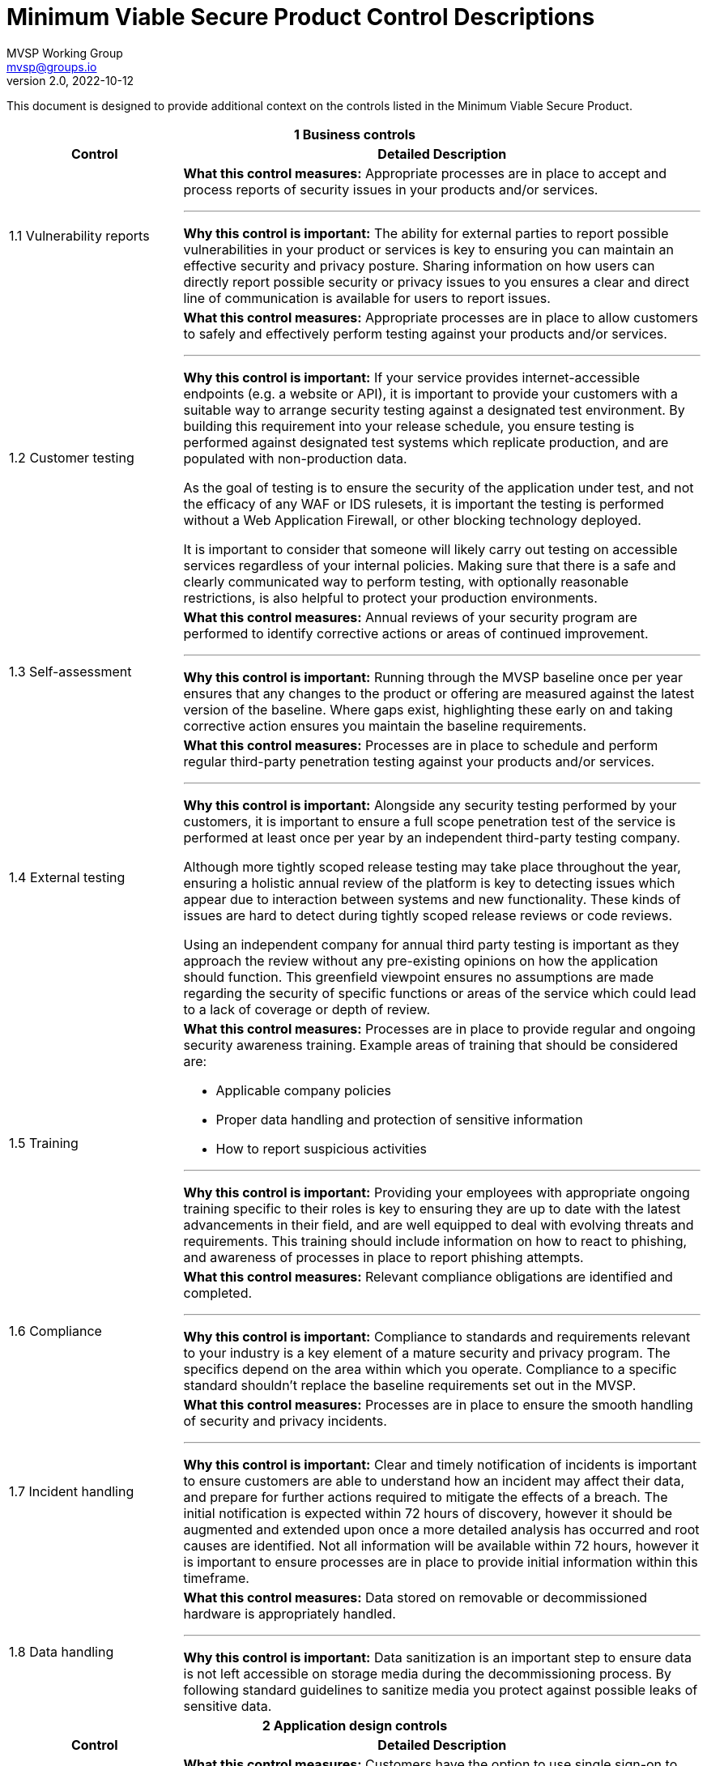 :!last-update-label:
:compat-mode!:
Minimum Viable Secure Product Control Descriptions
==================================================
MVSP Working Group <mvsp@groups.io>
v2.0, 2022-10-12

This document is designed to provide additional context on the controls listed in the Minimum Viable Secure Product.

[cols="2,6a",stripes=none]
|===
2+<h| 1 Business controls
h| Control
h| Detailed Description

| 1.1 Vulnerability reports
anchor:FAQ_1_1[]
| **What this control measures:** Appropriate processes are in place to accept and process reports of security issues in your products and/or services.

---

**Why this control is important:** The ability for external parties to report possible vulnerabilities in your product or services is key to ensuring you can maintain an effective security and privacy posture. Sharing information on how users can directly report possible security or privacy issues to you ensures a clear and direct line of communication is available for users to report issues.

| 1.2 Customer testing
anchor:FAQ_1_2[]
| **What this control measures:** Appropriate processes are in place to allow customers to safely and effectively perform testing against your products and/or services.

---

**Why this control is important:** If your service provides internet-accessible endpoints (e.g. a website or API), it is important to provide your customers with a suitable way to arrange security testing against a designated test environment. By building this requirement into your release schedule, you ensure testing is performed against designated test systems which replicate production, and are populated with non-production data.

As the goal of testing is to ensure the security of the application under test, and not the efficacy of any WAF or IDS rulesets, it is important the testing is performed without a Web Application Firewall, or other blocking technology deployed.

It is important to consider that someone will likely carry out testing on accessible services regardless of your internal policies. Making sure that there is a safe and clearly communicated way to perform testing, with optionally reasonable restrictions, is also helpful to protect your production environments.

| 1.3 Self-assessment
anchor:FAQ_1_3[]
| **What this control measures:** Annual reviews of your security program are performed to identify corrective actions or areas of continued improvement.

---

**Why this control is important:** Running through the MVSP baseline once per year ensures that any changes to the product or offering are measured against the latest version of the baseline. Where gaps exist, highlighting these early on and taking corrective action ensures you maintain the baseline requirements.

| 1.4 External testing
anchor:FAQ_1_4[]
| **What this control measures:** Processes are in place to schedule and perform regular third-party penetration testing against your products and/or services.

---

**Why this control is important:** Alongside any security testing performed by your customers, it is important to ensure a full scope penetration test of the service is performed at least once per year by an independent third-party testing company.

Although more tightly scoped release testing may take place throughout the year, ensuring a holistic annual review of the platform is key to detecting issues which appear due to interaction between systems and new functionality. These kinds of issues are hard to detect during tightly scoped release reviews or code reviews.

Using an independent company for annual third party testing is important as they approach the review without any pre-existing opinions on how the application should function. This greenfield viewpoint ensures no assumptions are made regarding the security of specific functions or areas of the service which could lead to a lack of coverage or depth of review.

| 1.5 Training
anchor:FAQ_1_5[]
| **What this control measures:** Processes are in place to provide regular and ongoing security awareness training. Example areas of training that should be considered are:

  * Applicable company policies
  * Proper data handling and protection of sensitive information
  * How to report suspicious activities

---

**Why this control is important:** Providing your employees with appropriate ongoing training specific to their roles is key to ensuring they are up to date with the latest advancements in their field, and are well equipped to deal with evolving threats and requirements. This training should include information on how to react to phishing, and awareness of processes in place to report phishing attempts.

| 1.6 Compliance
anchor:FAQ_1_6[]
| **What this control measures:** Relevant compliance obligations are identified and completed.

---

**Why this control is important:** Compliance to standards and requirements relevant to your industry is a key element of a mature security and privacy program. The specifics depend on the area within which you operate. Compliance to a specific standard shouldn't replace the baseline requirements set out in the MVSP.

| 1.7 Incident handling
anchor:FAQ_1_7[]
| **What this control measures:** Processes are in place to ensure the smooth handling of security and privacy incidents.

---

**Why this control is important:** Clear and timely notification of incidents is important to ensure customers are able to understand how an incident may affect their data, and prepare for further actions required to mitigate the effects of a breach. The initial notification is expected within 72 hours of discovery, however it should be augmented and extended upon once a more detailed analysis has occurred and root causes are identified. Not all information will be available within 72 hours, however it is important to ensure processes are in place to provide initial information within this timeframe.

| 1.8 Data handling
anchor:FAQ_1_8[]
| **What this control measures:** Data stored on removable or decommissioned hardware is appropriately handled.

---

**Why this control is important:** Data sanitization is an important step to ensure data is not left accessible on storage media during the decommissioning process. By following standard guidelines to sanitize media you protect against possible leaks of sensitive data.

2+<h| 2 Application design controls
h| Control
h| Detailed Description

| 2.1 Single Sign-On
anchor:FAQ_2_1[]
| **What this control measures:** Customers have the option to use single sign-on to access your product and/or service.

---

**Why this control is important:** Single sign-on using federated identity providers is important for organizations wishing to maintain control over their accounts in a more centralized manner. Offering the ability to use a federated identity allows users to rely on an established identity, with appropriate controls (e.g. two-factor authentication) implemented and enforced at the organization level.

Centralized control over these federated accounts also ensures the organization can control access to applications and services via a centralized authority, with the ability to deactivate access as required.

Single sign-on also ensures users are not required to remember, or store credentials for each individual service. This reduces the chance of account compromise.

| 2.2 HTTPS-only
anchor:FAQ_2_2[]
| **What this control measures:** Sensitive data is encrypted in transit between the end-user and your product and/or service.

---

**Why this control is important:** Applications or services passing sensitive data must ensure they encrypt data in transit. This should include any sites which allow for authentication, or links to sensitive data.

Implementation of strong encryption, and enforcement using Strict-Transport-Security ensures users are not exposed to unencrypted endpoints or attacks forcing them to leak sensitive data.

To ensure that cookies are also only transmitted via encrypted and integrity protected channels, cookies must use the Secure flag.

| 2.3 Security Headers
anchor:FAQ_2_3[]
| **What this control measures:** Appropriate browser protections are in place within your product and/or service to protect against common web threats.

---

**Why this control is important:** Content Security Policy is a mechanism designed to make applications more secure against common web vulnerabilities, particularly cross-site scripting while iframing websites could lead to unexpected vulnerabilities. By adopting strict policies, which prevents the loading of untrusted scripts or plugins and limiting being iframed an application can add important defense-in-depth layers against markup injection attacks.

Security headers can also assist in providing isolation and protection against common attacks beyond those discussed above. You can find more information at [securityheaders.com](https://securityheaders.com).

| 2.4 Password policy
anchor:FAQ_2_4[]
| **What this control measures:** Appropriate controls are in place to protect users who opt to use password-based authentication.

---

**Why this control is important:** For applications to additionally implement password authentication alongside single sign-on, a strong password policy must be put in place. These controls are designed to ensure users set strong, hard-to-guess passwords without an artificial upper bound on length or limitations in allowed charset. Setting a lower bound on length is encouraged, however. Entering the password should not disable or dissuade the use of password managers and should not disable the possibility of copy-pasting the password into the password field.

Hardened processes for password change or password reset are critical to protecting access to accounts, and should be designed and implemented carefully. The password reset process should not depend solely on security questions, as that would provide a base for social engineering attacks.

Storing passwords should only ever be done in a hashed and salted format using a memory-hard or CPU-hard one-way hash function specifically designed for passwords.

Additional guidance on Memorized Secrets (password/pin) can be found in NIST 800-63r3 or later.

| 2.5 Security libraries
anchor:FAQ_2_5[]
| **What this control measures:** Standardized libraries are used to improve the security of your product and/or service.

---

**Why this control is important:** Enforcing the use of established, tried, and tested security libraries and frameworks ensures developers are able to rely on existing solutions and are not expected to reinvent the wheel. By standardizing on libraries and frameworks that systemically address various implementation weaknesses, you can reduce or eliminate entire classes of bugs from your platform, and ensure new code does not include regressions that reintroduce these vulnerabilities.

| 2.6 Dependency Patching
anchor:FAQ_2_6[]
| **What this control measures:** Processes are in place to identify, and maintain up-to-date components within your product and/or service.

---

**Why this control is important:** Applying security patches in common applications and libraries is an important step to securing your infrastructure and application. Processes to deploy these fixes within a reasonable timeframe ensure targeted attacks exploiting these vulnerabilities do not affect the security of your product or data.

In cases where an application relies on a library with known vulnerabilities, ensuring the library is regularly patched also guarantees the application keeps pace with changes in the library. This reduces the chance of an urgent patch breaking application functionality due to a large jump in version.

Libraries or application versions marked as end-of-life should be considered as unpatched as they are no longer receiving security fixes.

Regular vulnerability scanning allows you to easily identify new vulnerabilities, as well as monitor where existing patches have not yet been fully implemented.

| 2.7 Logging
anchor:FAQ_2_7[]
| **What this control measures:** Appropriate logs are stored to assist with debugging and incident response activities.

---

**Why this control is important:** Having detailed logs ensures you are able to perform a detailed analysis of actions taken in the event of a breach. Ensure you record not only failed login attempts, but also successful logins, as this puts you in a better position to track the movement of a malicious actor across multiple areas of the infrastructure.

Care should be taken to avoid logging sensitive information such as passwords or other credentials.

Ensuring logs are available for an extended period of time also ensures you are able to track back any intrusion to the source.

| 2.8 Encryption
anchor:FAQ_2_8[]
| **What this control measures:** Sensitive data is encrypted at rest within your product and/or service.

---

**Why this control is important:** Sensitive data transiting untrusted networks or shared connections always needs to be encrypted. Similarly, sensitive data at rest should be stored in an encrypted format to prevent unauthorized access.

Where cryptographic keys are used, they should be managed in a way that ensures they are generated, stored, and deleted in a secure manner. Access to keys should be limited physically, logically, and through user/role access controls. Secret keys should not be accessible in source code.

2+<h| 3 Application implementation controls
h| Control
h| Detailed Description

| 3.1 List of data
anchor:FAQ_3_1[]
| **What this control measures:** Information on the type and amount of data handled by your product and/or service is available for threat modelling or incident response purposes.

---

**Why this control is important:** A list of sensitive data types processed by the application should be available. This allows for easier threat modelling and risk analysis of the platform as functionality changes over time. This data also helps you quickly understand the exposure in the event of an incident.

| 3.2 Data flow diagram
anchor:FAQ_3_2[]
| **What this control measures:** Information on the flow of data through systems is available for threat modelling or incident response purposes.

---

**Why this control is important:** In complex systems it is often difficult to understand how data flows from the user through the platform, and where this data is stored. By ensuring a data flow diagram is available, it is easy to understand where weaknesses may exist within the system, and create an accurate threat model. This data also helps you quickly understand the exposure in the event of an incident.

| 3.3 Vulnerability prevention
anchor:FAQ_3_3[]
| **What this control measures:** Appropriate developer training on common security issues is performed.

---

**Why this control is important:** Training your development and quality assurance teams on commonly seen security issues ensures they are well equipped to reduce the occurrences of these vulnerabilities within your systems. The examples provided in MVSP are a good starting point, however they should be reviewed based on your application's specifics and the environments used to ensure you are addressing language- and infrastructure-specific vulnerabilities affecting your applications.

| 3.4 Time to fix vulnerabilities
anchor:FAQ_3_4[]
| **What this control measures:** Identified vulnerabilities are patched within a reasonable time frame.

---

**Why this control is important:** Acting in a timely manner to address vulnerabilities detected within your platform ensures you are effectively protecting sensitive data. In cases where addressing a vulnerability requires a longer period of time, or users to alter the way they interact with your application, care should be taken to inform users in a timely manner.

| 3.5 Build process
anchor:FAQ_3_5[]
| **What this control measures:** Build processes are fully scripted/automated and generate provenance.

---

**Why this control is important:** Hardening and automation of build processes is an essential first step to prevent tampering and provide the ability to auditability. Automation of build processes furthermore enables teams to react quickly to threats and incidents by ensuring a new version can be released with a vulnerability or bug fix or by upgrading a compromised dependency. Provenance is metadata about how an artifact was built, including the build process, top-level source, and dependencies. Knowing the provenance allows software consumers to make risk-based security decisions.

Provenance at SLSA Build level 1 does not protect against tampering, but it offers a basic level of code source identification and can aid in vulnerability management. For applications and services that process particularly sensitive data, higher [SLSA levels](https://slsa.dev/spec/v1.0/levels#build-l1) can provide additional guarantees.

2+<h| 4 Operational controls
h| Control
h| Detailed Description

| 4.1 Physical access
anchor:FAQ_4_1[]
| **What this control measures:** Sensitive data stored or accessible from trusted locations is secured effectively.

---

**Why this control is important:** In instances where you use physical servers to house sensitive data, the physical security of these environments is crucial. Data center providers may implement these controls on your behalf.

| 4.2 Logical access
anchor:FAQ_4_2[]
| **What this control measures:** Access to sensitive data is tightly controlled and regularly reviewed.

---

**Why this control is important:** Where your staff have legitimate access to sensitive data as part of their day-to-day work, this access should be regularly reviewed to ensure access is limited. The principle of least privilege should be applied to ensure only authorized users with a valid business need can access sensitive data. By adding Multi-Factor Authorization the risk of a compromise through phishing, or other attacks targeting employee systems or credentials is significantly reduced.

| 4.3 Subprocessors
anchor:FAQ_4_3[]
| **What this control measures:** Processes are in place to validate the security posture of third-party subprocessors.

---

**Why this control is important:** Where you may use third-party subprocessors, it is important to ensure that they are appropriately measured against the MVSP baseline to ensure that data and integrations do not lower the overall security of the platform or service.

| 4.4 Backup and Disaster Recovery
anchor:FAQ_4_4[]
| **What this control measures:** Processes are in place to ensure backup and recovery of your product and/or service in the event of a disaster.

---

**Why this control is important:** Ensuring suitably tested backups are in place for disaster recovery is a critical step. This backup should be at a different location, and planned so it is possible to recover from a disaster scenario preventing access to any and all online data for an extended period of time.

Consideration should be given to planning how your disaster recovery processes would respond to commonly seen attacks (e.g ransomware, large-scale cloud service outages).

|===
